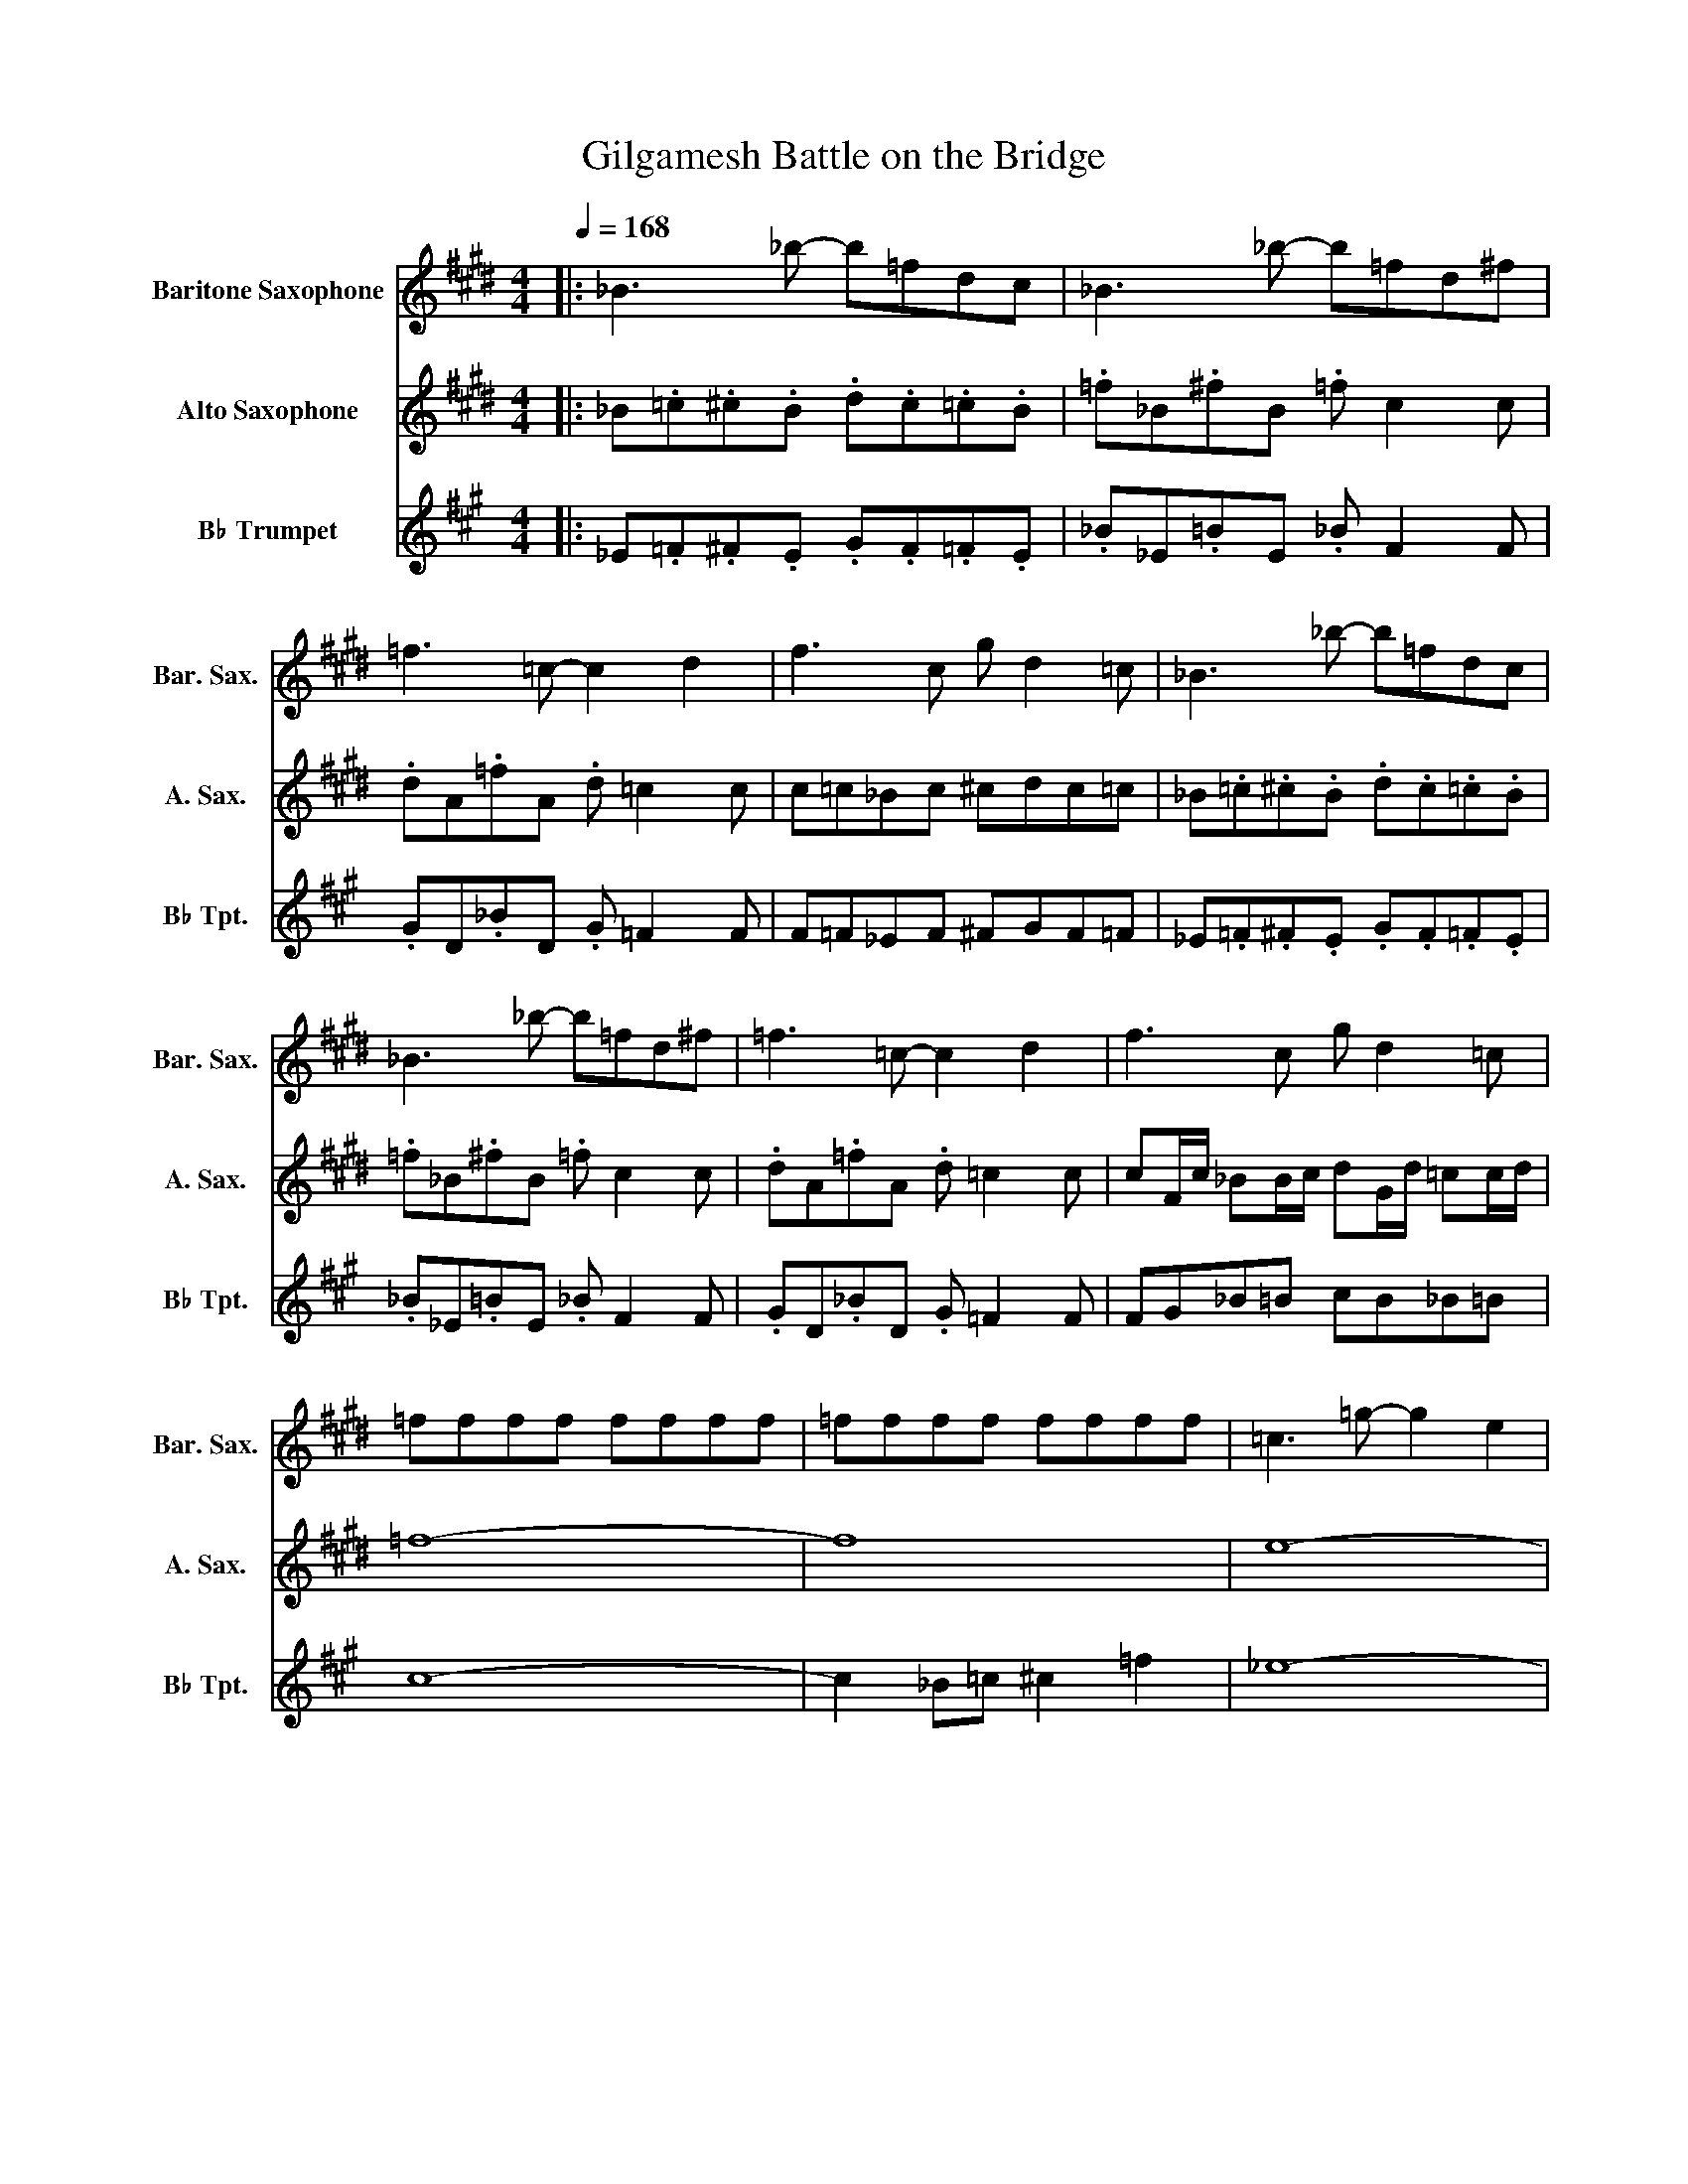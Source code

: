 X:1
T:Gilgamesh Battle on the Bridge
%%score 1 2 3
L:1/8
Q:1/4=168
M:4/4
K:none
V:1 treble transpose=-21 nm="Baritone Saxophone" snm="Bar. Sax."
V:2 treble transpose=-9 nm="Alto Saxophone" snm="A. Sax."
V:3 treble transpose=-2 nm="B♭ Trumpet" snm="B♭ Tpt."
V:1
[K:E]|: _B3 _b- b=fdc | _B3 _b- b=fd^f | =f3 =c- c2 d2 | f3 c g d2 =c | _B3 _b- b=fdc | %5
 _B3 _b- b=fd^f | =f3 =c- c2 d2 | f3 c g d2 =c | =ffff ffff | =ffff ffff | =c3 =g- g2 e2 | %11
 =c3 =d- d2 e2 | dddd dddd | dddd dddd | _B3 =f- f2 =d2 | _B3 =c- c2 =d2 | cccc cccc | cccc ccdd | %18
 =f3 =c'- c'2 g2 | =f3 =c- c2 f2 | =d3 =f- f2 g2- | g b3 g2 =f2 | =cc=c'c cc'cc | =c' z z2 z4 | %24
 z2 =c2 z2 c2 | z2 =c2 z2 c2 | =F2 =G^G- G2 =c2 | _B2 =c=d- d2 e2 | =FF z F GF z F | %29
 G=F_B=B _BGFD | =c3 _B- B2 A2 | D2 =f2 e2 d2 | =d8 |] %33
V:2
[K:E]|: _B.=c.^c.B .d.c.=c.B | .=f_B.^fB .=f c2 c | .dA.=fA .d =c2 c | c=c_Bc ^cdc=c | %4
 _B.=c.^c.B .d.c.=c.B | .=f_B.^fB .=f c2 c | .dA.=fA .d =c2 c | cF/c/ _BB/c/ dG/d/ =cc/d/ | =f8- | %9
 f8 | e8- | e6 d/4=f/4=g/4^g/4_b/4=c'/4^c'/4=d'/4 | d'c'd'_b =c'b=g^g | _bab=g ^g=fd=g | =f8- | %15
 f8 | =f2 d c2 d f2- | f4 =f2 =g2 | g2 =g =f2 g ^g2- | g6 z2 | =d3 =f3 g2- | g b3 =d'2 =f'2 | %22
 =g'f'/=f'/ e'/d'/=d'/c'/ =c'/b/_b/a/ g/=g/f/=f/ |!f! z =ce=g =c'_bge |!8va(! c'2 .=c' z b2 .c' z | %25
 c'=f/g/ =c'e/=g/ bd/^f/ c'/ z/ z | =f'g/=c'/ d'=g/_b/ ^c'=f/^g/ =c'e/=g/ | %27
 _bc/=f/ g=c/f/ gB/f/ =gc/=G/ | =ff z f gf z f | g=f_b=b _bgfd | c'3 =c'- c'2 b2!8va)! | %31
!8va(! z2 g'2 =g'2 f'2 | =d'8!8va)! |] %33
V:3
[K:A]|: _E.=F.^F.E .G.F.=F.E | ._B_E.=BE ._B F2 F | .GD._BD .G =F2 F | F=F_EF ^FGF=F | %4
 _E.=F.^F.E .G.F.=F.E | ._B_E.=BE ._B F2 F | .GD._BD .G =F2 F | FG_B=B cB_B=B | c8- | %9
 c2 _B=c ^c2 =f2 | _e8- | e8 | G3 _E3 C2 | =C3 ^C3 =C2 | _B,3 _E3 =F2 | =G3 _B3 =c2 | %16
 c2 =c _B2 c ^c2- | c4 c2 _e2 | =f2 _e c2 e f2- | f8 | =g2 ec =G_B=c^c- | c c2 _B _e2 c2 | =c8 | %23
 z8 | z8 | z8 | z8 | z8 | _B,B, z B, CB, z B, | C_B,_E=E _ECB,G, | F3 =F- F2 E2 | z2 _B2 A2 G2 | %32
 =G8 |] %33

